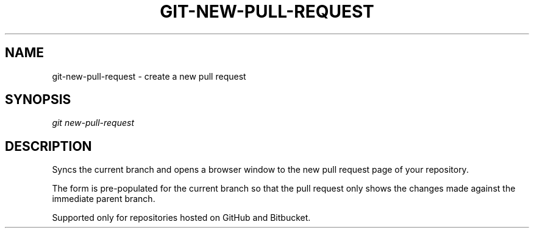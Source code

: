 .TH "GIT-NEW-PULL-REQUEST" "1" "01/21/2016" "Git Town 0\&.10\&.0" "Git Town Manual"

.SH "NAME"
git-new-pull-request \- create a new pull request


.SH "SYNOPSIS"
\fIgit new-pull-request\fR


.SH "DESCRIPTION"
Syncs the current branch
and opens a browser window to the new pull request page of your repository.
.PP
The form is pre-populated for the current branch
so that the pull request only shows the changes made
against the immediate parent branch.
.PP
Supported only for repositories hosted on GitHub and Bitbucket.
